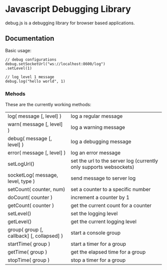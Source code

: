
* Javascript Debugging Library
  debug.js is a debugging library for browser based applications.

** Documentation
   Basic usage:
   : // debug configurations
   : debug.setSocketUrl("ws://localhost:8600/log")
   : .setLevel(1)
       
   : // log level 1 message
   : debug.log("hello world", 1)

*** Mehods
    These are the currently working methods:

    | log( message [, level] )                  | log a regular message                                              |
    | warn( message [, level] )                 | log a warning message                                              |
    | debug( message [, level] )                | log a debugging message                                            |
    | error( message [, level] )                | log an error message                                               |
    | setLogUrl()                               | set the url to the server log (currently only supports websockets) |
    | socketLog( message, level, type )         | send message to server log                                         |
    | setCount( counter, num)                   | set a counter to a specific number                                 |
    | doCount( counter )                        | increment a counter by 1                                           |
    | getCount( counter )                       | get the current count for a counter                                |
    | setLevel()                                | set the logging level                                              |
    | getLevel()                                | get the current logging level                                      |
    | group( group [, callback] [, collapsed] ) | start a console group                                              |
    | startTime( group )                        | start a timer for a group                                          |
    | getTime( group )                          | get the elapsed time for a group                                   |
    | stopTime( group )                         | stop a timer for a group                                           |

    
  
